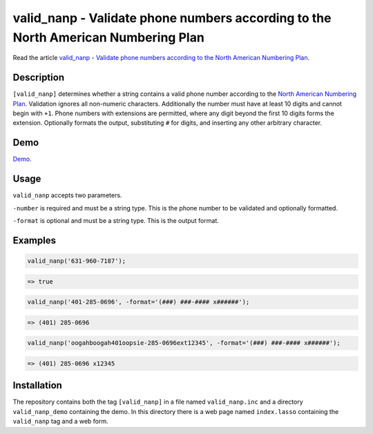 valid_nanp - Validate phone numbers according to the North American Numbering Plan
##################################################################################

Read the article `valid_nanp - Validate phone numbers according to the North
American Numbering Plan
<http://www.stevepiercy.com/valid_nanp-validate-phone-numbers-according-to-the-north-american-numbering-plan.html>`_.

Description
===========

``[valid_nanp]`` determines whether a string contains a valid phone number
according to the `North American Numbering Plan
<http://en.wikipedia.org/wiki/North_American_Numbering_Plan>`_. Validation
ignores all non-numeric characters. Additionally the number must have at least
10 digits and cannot begin with ``+1``. Phone numbers with extensions are
permitted, where any digit beyond the first 10 digits forms the extension.
Optionally formats the output, substituting ``#`` for digits, and inserting
any other arbitrary character.

Demo
====

`Demo <http://www.stevepiercy.com/lasso/valid_nanp/>`_.

Usage
=====

``valid_nanp`` accepts two parameters.

``-number`` is required and must be a string type. This is the phone number to
be validated and optionally formatted.

``-format`` is optional and must be a string type. This is the output format.

Examples
========

.. code-block:: lasso

    valid_nanp('631-960-7187');

.. code-block:: text

    => true

.. code-block:: lasso

    valid_nanp('401-285-0696', -format='(###) ###-#### x######');

.. code-block:: text

    => (401) 285-0696

.. code-block:: lasso

    valid_nanp('oogahboogah401oopsie-285-0696ext12345', -format='(###) ###-#### x######');

.. code-block:: text

    => (401) 285-0696 x12345


Installation
============

The repository contains both the tag ``[valid_nanp]`` in a file named
``valid_nanp.inc`` and a directory ``valid_nanp_demo`` containing the demo.
In this directory there is a web page named ``index.lasso`` containing the
``valid_nanp`` tag and a web form.
